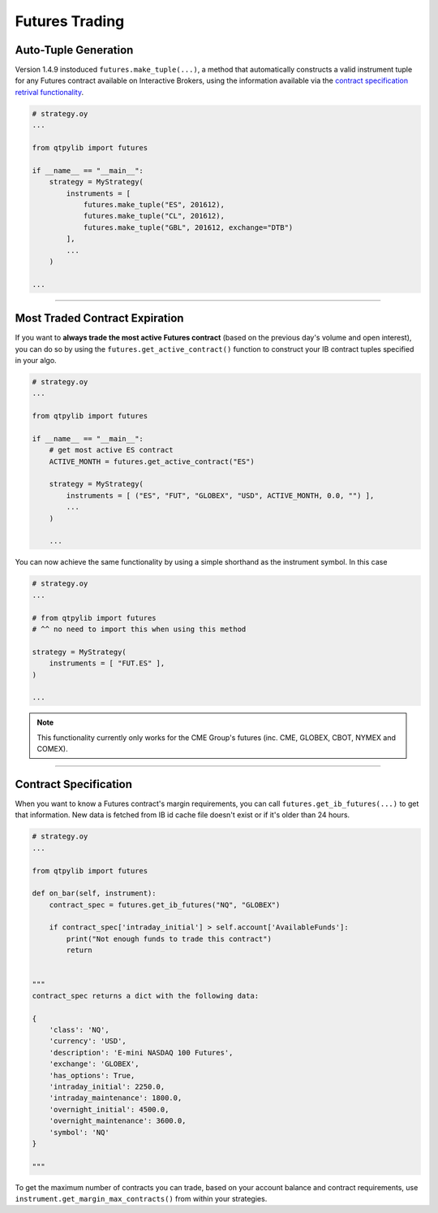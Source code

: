 Futures Trading
===============

Auto-Tuple Generation
---------------------

Version 1.4.9 instoduced ``futures.make_tuple(...)``, a method
that automatically constructs a valid instrument tuple for any Futures
contract available on Interactive Brokers, using the information available
via the `contract specification retrival functionality <#contract-specification>`_.

.. code:: python

    # strategy.oy
    ...

    from qtpylib import futures

    if __name__ == "__main__":
        strategy = MyStrategy(
            instruments = [
                futures.make_tuple("ES", 201612),
                futures.make_tuple("CL", 201612),
                futures.make_tuple("GBL", 201612, exchange="DTB")
            ],
            ...
        )

    ...


-----


Most Traded Contract Expiration
-------------------------------

If you want to **always trade the most active Futures contract**
(based on the previous day's volume and open interest),
you can do so by using the ``futures.get_active_contract()``
function to construct your IB contract tuples specified in
your algo.

.. code:: python

    # strategy.oy
    ...

    from qtpylib import futures

    if __name__ == "__main__":
        # get most active ES contract
        ACTIVE_MONTH = futures.get_active_contract("ES")

        strategy = MyStrategy(
            instruments = [ ("ES", "FUT", "GLOBEX", "USD", ACTIVE_MONTH, 0.0, "") ],
            ...
        )

        ...

You can now achieve the same functionality by using a simple shorthand as the instrument symbol.
In this case

.. code:: python

    # strategy.oy
    ...

    # from qtpylib import futures
    # ^^ no need to import this when using this method

    strategy = MyStrategy(
        instruments = [ "FUT.ES" ],
    )

    ...


.. note::
    This functionality currently only works for the CME Group's futures (inc. CME, GLOBEX, CBOT, NYMEX and COMEX).


-----


Contract Specification
----------------------

When you want to know a Futures contract's margin requirements, you can
call ``futures.get_ib_futures(...)`` to get that information.
New data is fetched from IB id cache file doesn't exist or
if it's older than 24 hours.

.. code:: python

    # strategy.oy
    ...

    from qtpylib import futures

    def on_bar(self, instrument):
        contract_spec = futures.get_ib_futures("NQ", "GLOBEX")

        if contract_spec['intraday_initial'] > self.account['AvailableFunds']:
            print("Not enough funds to trade this contract")
            return


    """
    contract_spec returns a dict with the following data:

    {
        'class': 'NQ',
        'currency': 'USD',
        'description': 'E-mini NASDAQ 100 Futures',
        'exchange': 'GLOBEX',
        'has_options': True,
        'intraday_initial': 2250.0,
        'intraday_maintenance': 1800.0,
        'overnight_initial': 4500.0,
        'overnight_maintenance': 3600.0,
        'symbol': 'NQ'
    }

    """

To get the maximum number of contracts you can trade,
based on your account balance and contract requirements,
use ``instrument.get_margin_max_contracts()``
from within your strategies.

